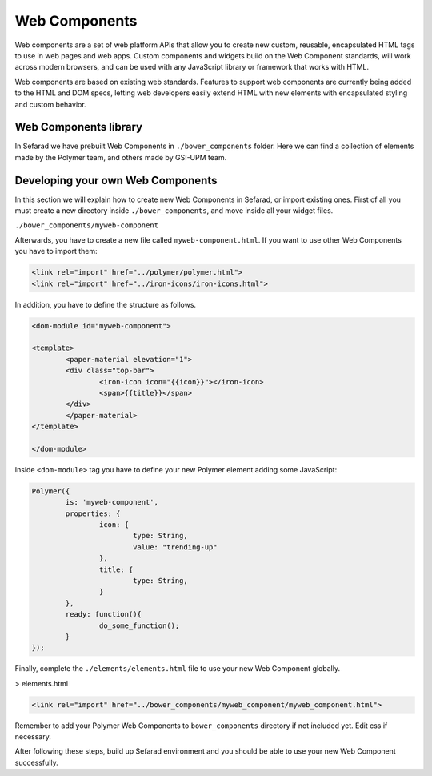 Web Components
==============

Web components are a set of web platform APIs that allow you to create new custom, reusable, encapsulated HTML tags to use in web pages and web apps. Custom components and widgets build on the Web Component standards, will work across modern browsers, and can be used with any JavaScript library or framework that works with HTML.

Web components are based on existing web standards. Features to support web components are currently being added to the HTML and DOM specs, letting web developers easily extend HTML with new elements with encapsulated styling and custom behavior.

Web Components library
~~~~~~~~~~~~~~~~~~~~~~

In Sefarad we have prebuilt Web Components in ``./bower_components`` folder. Here we can find a collection of elements made by the Polymer team, and others made by GSI-UPM team.

Developing your own Web Components
~~~~~~~~~~~~~~~~~~~~~~~~~~~~~~~~~~

In this section we will explain how to create new Web Components in Sefarad, or import existing ones. 
First of all you must create a new directory inside ``./bower_components``, and move inside all your widget files.

``./bower_components/myweb-component``

Afterwards, you have to create a new file called ``myweb-component.html``. If you want to use other Web Components you have to import them:

.. sourcecode:: html

	<link rel="import" href="../polymer/polymer.html">
	<link rel="import" href="../iron-icons/iron-icons.html">

In addition, you have to define the structure as follows.

.. sourcecode:: html

	<dom-module id="myweb-component">

 	<template>
	  	<paper-material elevation="1">
	  	<div class="top-bar">
	        	<iron-icon icon="{{icon}}"></iron-icon>
	        	<span>{{title}}</span>
	     	</div>
	 	</paper-material>
 	</template>

	</dom-module>


Inside ``<dom-module>`` tag you have to define your new Polymer element adding some JavaScript:

.. sourcecode:: javascript
	

	Polymer({
		is: 'myweb-component',
		properties: {
			icon: {
				type: String,
				value: "trending-up"
			},
			title: {
				type: String,     
			}
		},
		ready: function(){
			do_some_function();    	
		}
	});     
 

Finally, complete the ``./elements/elements.html`` file to use your new Web Component globally.


> elements.html

.. sourcecode:: html

	<link rel="import" href="../bower_components/myweb_component/myweb_component.html">


Remember to add your Polymer Web Components to ``bower_components`` directory if not included yet. Edit css if necessary.

After following these steps, build up Sefarad environment and you should be able to use your new Web Component successfully.